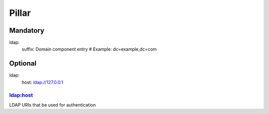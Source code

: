 Pillar
======

Mandatory 
---------

ldap:
  suffix: Domain component entry # Example: dc=example,dc=com

Optional
--------

ldap:
  host: ldap://127.0.0.1

ldap:host
~~~~~~~~~

LDAP URIs that be used for authentication
